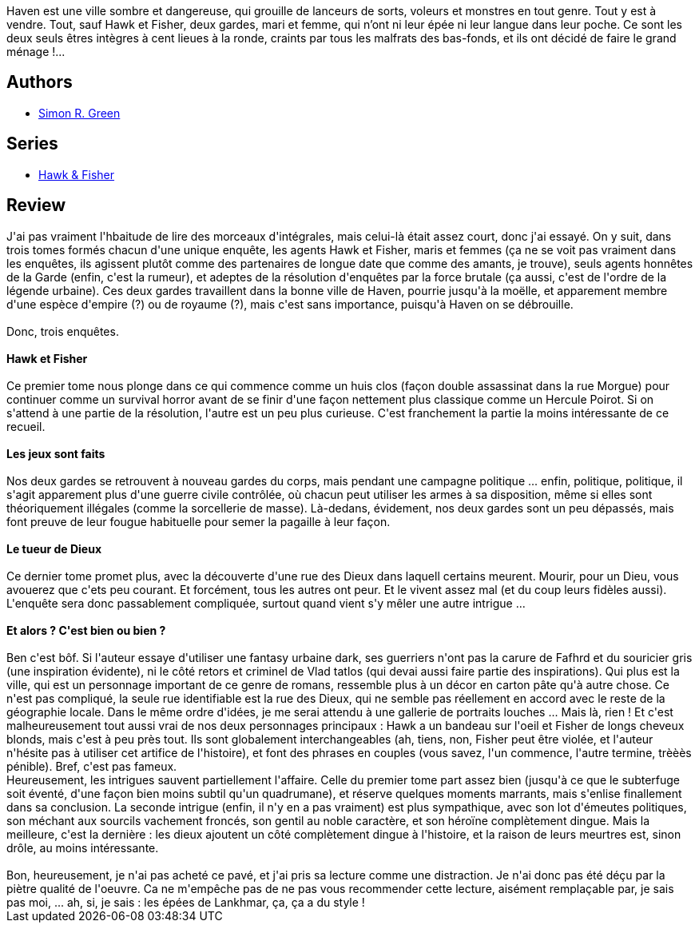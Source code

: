 :jbake-type: post
:jbake-status: published
:jbake-title: Les épées de Haven (Darkwood, #2)
:jbake-tags:  fantasy, loup-garous, politique, rayon-emprunt, vampires, ville,_année_2012,_mois_mai,_note_2,rayon-imaginaire,read
:jbake-date: 2012-05-28
:jbake-depth: ../../
:jbake-uri: goodreads/books/9782352940708.adoc
:jbake-bigImage: https://i.gr-assets.com/images/S/compressed.photo.goodreads.com/books/1337109675l/13692141._SX98_.jpg
:jbake-smallImage: https://i.gr-assets.com/images/S/compressed.photo.goodreads.com/books/1337109675l/13692141._SY75_.jpg
:jbake-source: https://www.goodreads.com/book/show/13692141
:jbake-style: goodreads goodreads-book

++++
<div class="book-description">
Haven est une ville sombre et dangereuse, qui grouille de lanceurs de sorts, voleurs et monstres en tout genre. Tout y est à vendre. Tout, sauf Hawk et Fisher, deux gardes, mari et femme, qui n’ont ni leur épée ni leur langue dans leur poche. Ce sont les deux seuls êtres intègres à cent lieues à la ronde, craints par tous les malfrats des bas-fonds, et ils ont décidé de faire le grand ménage !...
</div>
++++


## Authors
* link:../authors/41942.html[Simon R. Green]

## Series
* link:../series/Hawk_&_Fisher.html[Hawk & Fisher]

## Review

++++
J'ai pas vraiment l'hbaitude de lire des morceaux d'intégrales, mais celui-là était assez court, donc j'ai essayé. On y suit, dans trois tomes formés chacun d'une unique enquête, les agents Hawk et Fisher, maris et femmes (ça ne se voit pas vraiment dans les enquêtes, ils agissent plutôt comme des partenaires de longue date que comme des amants, je trouve), seuls agents honnêtes de la Garde (enfin, c'est la rumeur), et adeptes de la résolution d'enquêtes par la force brutale (ça aussi, c'est de l'ordre de la légende urbaine). Ces deux gardes travaillent dans la bonne ville de Haven, pourrie jusqu'à la moëlle, et apparement membre d'une espèce d'empire (?) ou de royaume (?), mais c'est sans importance, puisqu'à Haven on se débrouille.<br/><br/>Donc, trois enquêtes.<br/><br/><b>Hawk et Fisher</b><br/><br/>Ce premier tome nous plonge dans ce qui commence comme un huis clos (façon double assassinat dans la rue Morgue) pour continuer comme un survival horror avant de se finir d'une façon nettement plus classique comme un Hercule Poirot. Si on s'attend à une partie de la résolution, l'autre est un peu plus curieuse. C'est franchement la partie la moins intéressante de ce recueil.<br/><br/><b>Les jeux sont faits</b><br/><br/>Nos deux gardes se retrouvent à nouveau gardes du corps, mais pendant une campagne politique ... enfin, politique, politique, il s'agit apparement plus d'une guerre civile contrôlée, où chacun peut utiliser les armes à sa disposition, même si elles sont théoriquement illégales (comme la sorcellerie de masse). Là-dedans, évidement, nos deux gardes sont un peu dépassés, mais font preuve de leur fougue habituelle pour semer la pagaille à leur façon.<br/><br/><b>Le tueur de Dieux</b><br/><br/>Ce dernier tome promet plus, avec la découverte d'une rue des Dieux dans laquell certains meurent. Mourir, pour un Dieu, vous avouerez que c'ets peu courant. Et forcément, tous les autres ont peur. Et le vivent assez mal (et du coup leurs fidèles aussi). L'enquête sera donc passablement compliquée, surtout quand vient s'y mêler une autre intrigue ...<br/><br/><b>Et alors ? C'est bien ou bien ?</b><br/><br/>Ben c'est bôf. Si l'auteur essaye d'utiliser une fantasy urbaine dark, ses guerriers n'ont pas la carure de Fafhrd et du souricier gris (une inspiration évidente), ni le côté retors et criminel de Vlad tatlos (qui devai aussi faire partie des inspirations). Qui plus est la ville, qui est un personnage important de ce genre de romans, ressemble plus à un décor en carton pâte qu'à autre chose. Ce n'est pas compliqué, la seule rue identifiable est la rue des Dieux, qui ne semble pas réellement en accord avec le reste de la géographie locale. Dans le même ordre d'idées, je me serai attendu à une gallerie de portraits louches ... Mais là, rien ! Et c'est malheureusement tout aussi vrai de nos deux personnages principaux : Hawk a un bandeau sur l'oeil et Fisher de longs cheveux blonds, mais c'est à peu près tout. Ils sont globalement interchangeables (ah, tiens, non, Fisher peut être violée, et l'auteur n'hésite pas à utiliser cet artifice de l'histoire), et font des phrases en couples (vous savez, l'un commence, l'autre termine, trèèès pénible). Bref, c'est pas fameux.<br/>Heureusement, les intrigues sauvent partiellement l'affaire. Celle du premier tome part assez bien (jusqu'à ce que le subterfuge soit éventé, d'une façon bien moins subtil qu'un quadrumane), et réserve quelques moments marrants, mais s'enlise finallement dans sa conclusion. La seconde intrigue (enfin, il n'y en a pas vraiment) est plus sympathique, avec son lot d'émeutes politiques, son méchant aux sourcils vachement froncés, son gentil au noble caractère, et son héroïne complètement dingue. Mais la meilleure, c'est la dernière : les dieux ajoutent un côté complètement dingue à l'histoire, et la raison de leurs meurtres est, sinon drôle, au moins intéressante.<br/><br/>Bon, heureusement, je n'ai pas acheté ce pavé, et j'ai pris sa lecture comme une distraction. Je n'ai donc pas été déçu par la piètre qualité de l'oeuvre. Ca ne m'empêche pas de ne pas vous recommender cette lecture, aisément remplaçable par, je sais pas moi, ... ah, si, je sais : les épées de Lankhmar, ça, ça a du style !
++++